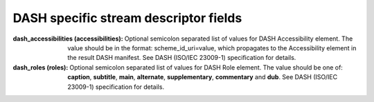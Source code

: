 DASH specific stream descriptor fields
^^^^^^^^^^^^^^^^^^^^^^^^^^^^^^^^^^^^^^

:dash_accessibilities (accessibilities):

    Optional semicolon separated list of values for DASH Accessibility element.
    The value should be in the format: scheme_id_uri=value, which propagates
    to the Accessibility element in the result DASH manifest. See DASH
    (ISO/IEC 23009-1) specification for details.

:dash_roles (roles):

    Optional semicolon separated list of values for DASH Role element. The
    value should be one of: **caption**, **subtitle**, **main**, **alternate**,
    **supplementary**, **commentary** and **dub**. See DASH (ISO/IEC 23009-1)
    specification for details.
